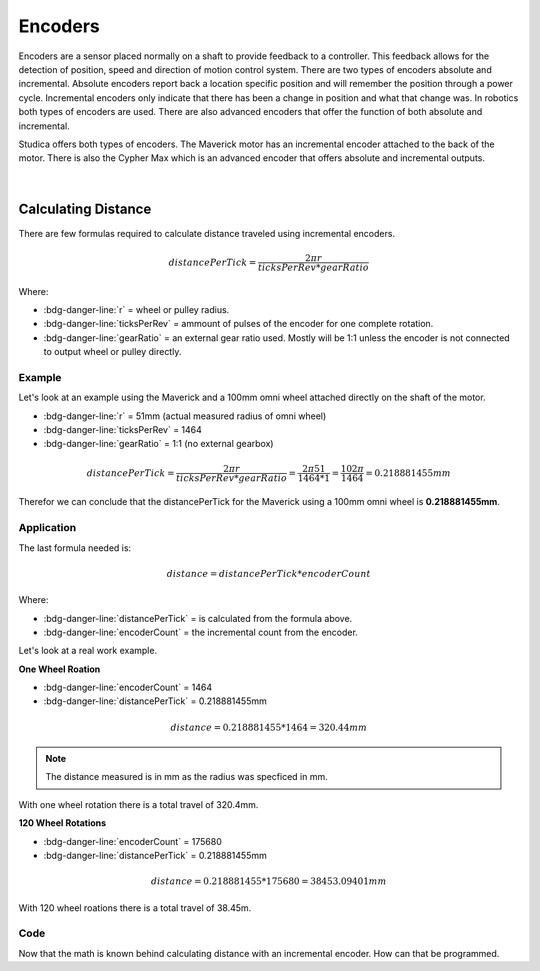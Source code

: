 Encoders 
========

Encoders are a sensor placed normally on a shaft to provide feedback to a controller. This feedback allows for the detection of position, speed and direction of motion control system. There are two types of encoders absolute and incremental. Absolute encoders report back a location specific position and will remember the position through a power cycle. Incremental encoders only indicate that there has been a change in position and what that change was. In robotics both types of encoders are used. There are also advanced encoders that offer the function of both absolute and incremental. 

Studica offers both types of encoders. The Maverick motor has an incremental encoder attached to the back of the motor. There is also the Cypher Max which is an advanced encoder that offers absolute and incremental outputs. 

.. figure:: images/encoder-1.svg
            :align: center
            :width: 25%

|            

.. dropdown:: Cypher Max Specs (Click to Open)
    :animate: fade-in
    :color: info

    .. list-table:: Cypher Max Specs
        :widths: 30 10
        :header-rows: 1
        :align: center

        * - Function
          - Value  
        * - Counts Per Revolution
          - 512
        * - Absolute Interface
          - PWM
        * - Incremental Interface
          - ABI
        * - Programming Interface
          - SPI
        * - Voltage
          - 3.3V or 5V 
        * - Temperature Range
          - -40℃ to 125℃
        * - Default Hub
          - 3/8" Hex

    Included with each Cypher Max:

    - PWM Cable
    - ABI Cable
    - FTC Control Hub Cable
    - Breakout Cable
    - 5mm Hex Insert
    - 6mm D-Shaft Insert
    - 7mm Hex Insert

    .. note:: With a CPR of 512 and a quadrature output the total pulses per revolution will be :bdg-danger-line:`2048`.

.. dropdown:: Maverick Encoder Specs
    :animate: fade-in
    :color: info

    .. list-table:: Maverick Encoder Specs
        :widths: 30 10
        :header-rows: 1
        :align: center

        * - Function
          - Value  
        * - Counts Per Revolution
          - 6
        * - Current
          - 6mA
        * - Voltage
          - 4V - 5V

    .. note:: With a CPR of 6, gear ratio of 61:1 and a quadrature output the total pulses per revolution will be :math:`\begin{equation}6*61*4 = 1464\end{equation}`.

Calculating Distance
--------------------

There are few formulas required to calculate distance traveled using incremental encoders. 

.. math::

    \begin{equation}
    {distancePerTick} =
    \frac{2 \pi r}{ticksPerRev * gearRatio}
    \end{equation}

Where:

- :bdg-danger-line:`r` = wheel or pulley radius.
- :bdg-danger-line:`ticksPerRev` = ammount of pulses of the encoder for one complete rotation.
- :bdg-danger-line:`gearRatio` = an external gear ratio used. Mostly will be 1:1 unless the encoder is not connected to output wheel or pulley directly. 

Example 
^^^^^^^

Let's look at an example using the Maverick and a 100mm omni wheel attached directly on the shaft of the motor. 

- :bdg-danger-line:`r` = 51mm (actual measured radius of omni wheel)
- :bdg-danger-line:`ticksPerRev` = 1464
- :bdg-danger-line:`gearRatio` = 1:1 (no external gearbox)

.. math::

    \begin{equation}
    {distancePerTick} = \frac{2 \pi r}{ticksPerRev * gearRatio}
    = \frac{2 \pi 51}{1464 * 1}
    = \frac{102 \pi}{1464}
    = 0.218881455mm
    \end{equation}

Therefor we can conclude that the distancePerTick for the Maverick using a 100mm omni wheel is **0.218881455mm**.

Application
^^^^^^^^^^^

The last formula needed is:

.. math::

    distance = {distancePerTick} * {encoderCount}

Where:

- :bdg-danger-line:`distancePerTick` = is calculated from the formula above.
- :bdg-danger-line:`encoderCount` = the incremental count from the encoder.

Let's look at a real work example.

**One Wheel Roation**

- :bdg-danger-line:`encoderCount` = 1464
- :bdg-danger-line:`distancePerTick` = 0.218881455mm

.. math::

    distance = {0.218881455} * {1464} = 320.44 mm

.. note:: The distance measured is in mm as the radius was specficed in mm.

With one wheel rotation there is a total travel of 320.4mm. 

**120 Wheel Rotations**

- :bdg-danger-line:`encoderCount` = 175680
- :bdg-danger-line:`distancePerTick` = 0.218881455mm

.. math::

    distance = {0.218881455} * {175680} = 38453.09401 mm

With 120 wheel roations there is a total travel of 38.45m. 


Code 
^^^^

Now that the math is known behind calculating distance with an incremental encoder. How can that be programmed. 

.. tabs::
   
    .. tab:: Java

        **Constants**

        .. code-block:: java
            :linenos:

            /**
             * Motor Constants
             */
            public static final int TITAN_ID                = 42; 
            public static final int MOTOR                   = 2;

            /**
             * Encoder Constants
             */

            //Radius of drive wheel in mm
            public static final int wheelRadius             = 51;

            //Encoder pulses per rotation of motor shaft    
            public static final int pulsePerRotation        = 1464;

            //Gear ratio between motor shaft and output shaft
            public static final double gearRatio            = 1/1;
           
            //Pulse per rotation combined with gear ratio
            public static final double encoderPulseRatio    = pulsePerRotation * gearRatio;

            //Distance per tick
            public static final double distancePerTick      = (Math.PI * 2 * wheelRadius) / encoderPulseRatio;
        
        **Subsystem**

        .. code-block:: java   
            :linenos:

            import com.studica.frc.TitanQuad;
            import com.studica.frc.TitanQuadEncoder;

            public class Subsystem
            {
                /**
                 * Motors
                 */
                private TitanQuad motor;

                /**
                 * Sensors
                 */
                private TitanQuadEncoder encoder;

                public Subsystem()
                {
                    //Motors
                    motor = new TitanQuad(Constants.TITAN_ID, Constants.MOTOR);

                    //Sensors
                    encoder = new TitanQuadEncoder(motor, Constants.MOTOR, Constants.distancePerTick);
                }

                /**
                 * Gets the distance traveled of the motor
                 * <p>
                 * @return the distance traveled
                 */
                public double getEncoderDistance()
                {
                    return encoder.getEncoderDistance();
                }
            }

    .. tab:: C++

        **Header**

        .. code-block:: c++
            :linenos:

            #include <studica/TitanQuad.h>
            #include <studica/TitanQuadEncoder.h>

            #include <cmath>

            class Subsystem : public frc2::SubsystemBase
            {
                public:
                    Subsystem();

                    double GetEncoderDistance (void);

                private:
                    /**
                     * Motor Constants
                     */
                    #define TITAN_ID                42
                    #define MOTOR_N                 2

                    /**
                     * Encoder Constants
                     */

                    //Radius of drive wheel in mm
                    #define wheelRadius             51

                    //Encoder pulses per rotation of motor shaft    
                    #define pulsePerRotation        1464

                    //Gear ratio between motor shaft and output shaft
                    #define gearRatio               1/1
                
                    //Pulse per rotation combined with gear ratio
                    #define encoderPulseRatio       pulsePerRotation * gearRatio

                    //Distance per tick
                    #define distancePerTick         (M_PI * 2 * wheelRadius) / encoderPulseRatio

                    /**
                     * Objects
                     */
                    studica::TitanQuad motor{TITAN_ID, MOTOR_N};
                    studica::TitanQuadEncoder encoder{motor, MOTOR_N, distancePerTick};
            };
    
        **Source**

        .. code-block:: c++
            :linenos:

            #include "subsystems/Subsystem.h"

            Subsystem::Subsystem(){};

            /**
             * Gets the distance traveled of the motor
             * <p>
             * @return the distance traveled
             */
            double Subsystem::GetEncoderDistance (void)
            {
                return encoder.GetEncoderDistance();
            }
